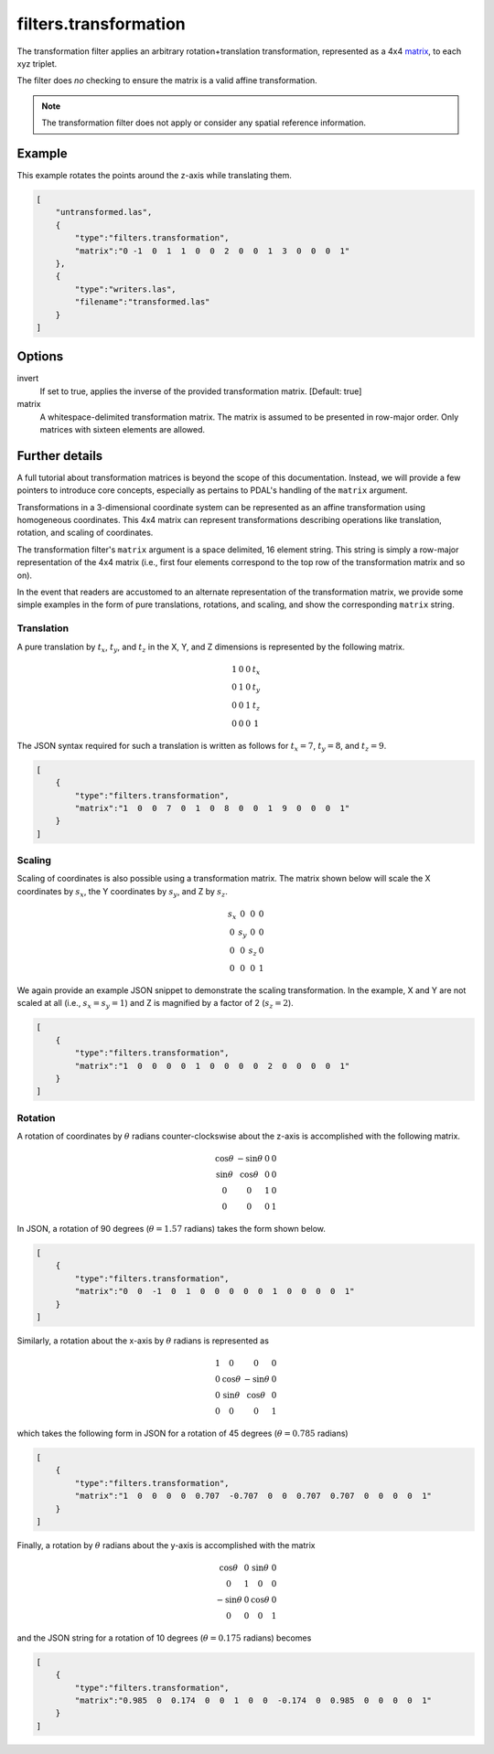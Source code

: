 .. _filters.transformation:

filters.transformation
======================

The transformation filter applies an arbitrary rotation+translation
transformation, represented as a 4x4 matrix_, to each xyz triplet.

The filter does *no* checking to ensure the matrix is a valid affine
transformation.

.. note::

    The transformation filter does not apply or consider any spatial
    reference information.

.. embed::

.. streamable::

Example
-------

This example rotates the points around the z-axis while translating them.

.. code-block:: json

  [
      "untransformed.las",
      {
          "type":"filters.transformation",
          "matrix":"0 -1  0  1  1  0  0  2  0  0  1  3  0  0  0  1"
      },
      {
          "type":"writers.las",
          "filename":"transformed.las"
      }
  ]


Options
-------

invert
  If set to true, applies the inverse of the provided transformation matrix.
  [Default: true]

_`matrix`
  A whitespace-delimited transformation matrix.
  The matrix is assumed to be presented in row-major order.
  Only matrices with sixteen elements are allowed.

Further details
---------------

A full tutorial about transformation matrices is beyond the scope of this
documentation. Instead, we will provide a few pointers to introduce core
concepts, especially as pertains to PDAL's handling of the ``matrix`` argument.

Transformations in a 3-dimensional coordinate system can be represented as an
affine transformation using homogeneous coordinates. This 4x4 matrix can
represent transformations describing operations like translation, rotation, and
scaling of coordinates.

The transformation filter's ``matrix`` argument is a space delimited, 16
element string. This string is simply a row-major representation of the 4x4
matrix (i.e., first four elements correspond to the top row of the
transformation matrix and so on).

In the event that readers are accustomed to an alternate representation of the
transformation matrix, we provide some simple examples in the form of pure
translations, rotations, and scaling, and show the corresponding ``matrix``
string.

Translation
...........

A pure translation by :math:`t_x`, :math:`t_y`, and :math:`t_z` in the X, Y,
and Z dimensions is represented by the following matrix.

.. math::

    \begin{matrix}
        1 & 0 & 0 & t_x \\
        0 & 1 & 0 & t_y \\
        0 & 0 & 1 & t_z \\
        0 & 0 & 0 & 1
    \end{matrix}

The JSON syntax required for such a translation is written as follows for :math:`t_x=7`, :math:`t_y=8`, and :math:`t_z=9`.

.. code-block:: json

  [
      {
          "type":"filters.transformation",
          "matrix":"1  0  0  7  0  1  0  8  0  0  1  9  0  0  0  1"
      }
  ]
   
Scaling
.......

Scaling of coordinates is also possible using a transformation matrix. The
matrix shown below will scale the X coordinates by :math:`s_x`, the Y
coordinates by :math:`s_y`, and Z by :math:`s_z`.

.. math::

    \begin{matrix}
        s_x &   0 &   0 & 0 \\
          0 & s_y &   0 & 0 \\
          0 &   0 & s_z & 0 \\
          0 &   0 &   0 & 1
    \end{matrix}

We again provide an example JSON snippet to demonstrate the scaling
transformation. In the example, X and Y are not scaled at all (i.e.,
:math:`s_x=s_y=1`) and Z is magnified by a factor of 2 (:math:`s_z=2`).

.. code-block:: json

  [
      {
          "type":"filters.transformation",
          "matrix":"1  0  0  0  0  1  0  0  0  0  2  0  0  0  0  1"
      }
  ]

Rotation
........

A rotation of coordinates by :math:`\theta` radians counter-clockswise about
the z-axis is accomplished with the following matrix.

.. math::

    \begin{matrix}
        \cos{\theta} & -\sin{\theta} & 0 & 0 \\
        \sin{\theta} &  \cos{\theta} & 0 & 0 \\
                   0 &             0 & 1 & 0 \\
                   0 &             0 & 0 & 1
    \end{matrix}

In JSON, a rotation of 90 degrees (:math:`\theta=1.57` radians) takes the form
shown below.

.. code-block:: json

  [
      {
          "type":"filters.transformation",
          "matrix":"0  0  -1  0  1  0  0  0  0  0  1  0  0  0  0  1"
      }
  ]

Similarly, a rotation about the x-axis by :math:`\theta` radians is represented
as

.. math::

    \begin{matrix}
        1 &            0 &             0 & 0 \\
        0 & \cos{\theta} & -\sin{\theta} & 0 \\
        0 & \sin{\theta} &  \cos{\theta} & 0 \\
        0 &            0 &             0 & 1
    \end{matrix}

which takes the following form in JSON for a rotation of 45 degrees (:math:`\theta=0.785` radians)

.. code-block:: json

  [
      {
          "type":"filters.transformation",
          "matrix":"1  0  0  0  0  0.707  -0.707  0  0  0.707  0.707  0  0  0  0  1"
      }
  ]

Finally, a rotation by :math:`\theta` radians about the y-axis is accomplished
with the matrix

.. math::

    \begin{matrix}
         \cos{\theta} & 0 & \sin{\theta} & 0 \\
                    0 & 1 &            0 & 0 \\
        -\sin{\theta} & 0 & \cos{\theta} & 0 \\
                    0 & 0 &            0 & 1
    \end{matrix}

and the JSON string for a rotation of 10 degrees (:math:`\theta=0.175` radians) becomes

.. code-block:: json

  [
      {
          "type":"filters.transformation",
          "matrix":"0.985  0  0.174  0  0  1  0  0  -0.174  0  0.985  0  0  0  0  1"
      }
  ]
